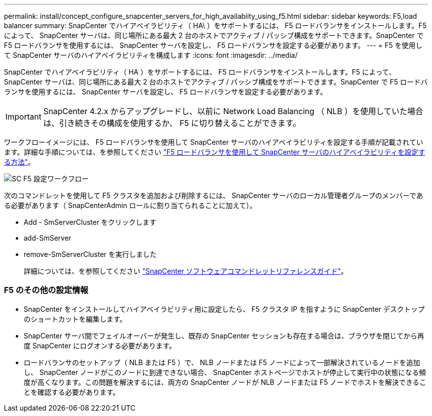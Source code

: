 ---
permalink: install/concept_configure_snapcenter_servers_for_high_availabiity_using_f5.html 
sidebar: sidebar 
keywords: F5,load balancer 
summary: SnapCenter でハイアベイラビリティ（ HA\ ）をサポートするには、 F5 ロードバランサをインストールします。F5 によって、 SnapCenter サーバは、同じ場所にある最大 2 台のホストでアクティブ / パッシブ構成をサポートできます。SnapCenter で F5 ロードバランサを使用するには、 SnapCenter サーバを設定し、 F5 ロードバランサを設定する必要があります。 
---
= F5 を使用して SnapCenter サーバのハイアベイラビリティを構成します
:icons: font
:imagesdir: ../media/


[role="lead"]
SnapCenter でハイアベイラビリティ（ HA ）をサポートするには、 F5 ロードバランサをインストールします。F5 によって、 SnapCenter サーバは、同じ場所にある最大 2 台のホストでアクティブ / パッシブ構成をサポートできます。SnapCenter で F5 ロードバランサを使用するには、 SnapCenter サーバを設定し、 F5 ロードバランサを設定する必要があります。


IMPORTANT: SnapCenter 4.2.x からアップグレードし、以前に Network Load Balancing （ NLB ）を使用していた場合は、引き続きその構成を使用するか、 F5 に切り替えることができます。

ワークフローイメージには、 F5 ロードバランサを使用して SnapCenter サーバのハイアベイラビリティを設定する手順が記載されています。詳細な手順については、を参照してください https://kb.netapp.com/Advice_and_Troubleshooting/Data_Protection_and_Security/SnapCenter/How_to_configure_SnapCenter_Servers_for_high_availability_using_F5_Load_Balancer["F5 ロードバランサを使用して SnapCenter サーバのハイアベイラビリティを設定する方法"^]。

image::../media/sc-F5-configure-workflow.png[SC F5 設定ワークフロー]

次のコマンドレットを使用して F5 クラスタを追加および削除するには、 SnapCenter サーバのローカル管理者グループのメンバーである必要があります（ SnapCenterAdmin ロールに割り当てられることに加えて）。

* Add - SmServerCluster をクリックします
* add-SmServer
* remove-SmServerCluster を実行しました
+
詳細については、を参照してください https://library.netapp.com/ecm/ecm_download_file/ECMLP2877143["SnapCenter ソフトウェアコマンドレットリファレンスガイド"^]。





=== F5 のその他の設定情報

* SnapCenter をインストールしてハイアベイラビリティ用に設定したら、 F5 クラスタ IP を指すように SnapCenter デスクトップのショートカットを編集します。
* SnapCenter サーバ間でフェイルオーバーが発生し、既存の SnapCenter セッションも存在する場合は、ブラウザを閉じてから再度 SnapCenter にログオンする必要があります。
* ロードバランサのセットアップ（ NLB または F5 ）で、 NLB ノードまたは F5 ノードによって一部解決されているノードを追加し、 SnapCenter ノードがこのノードに到達できない場合、 SnapCenter ホストページでホストが停止して実行中の状態になる頻度が高くなります。この問題を解決するには、両方の SnapCenter ノードが NLB ノードまたは F5 ノードでホストを解決できることを確認する必要があります。

